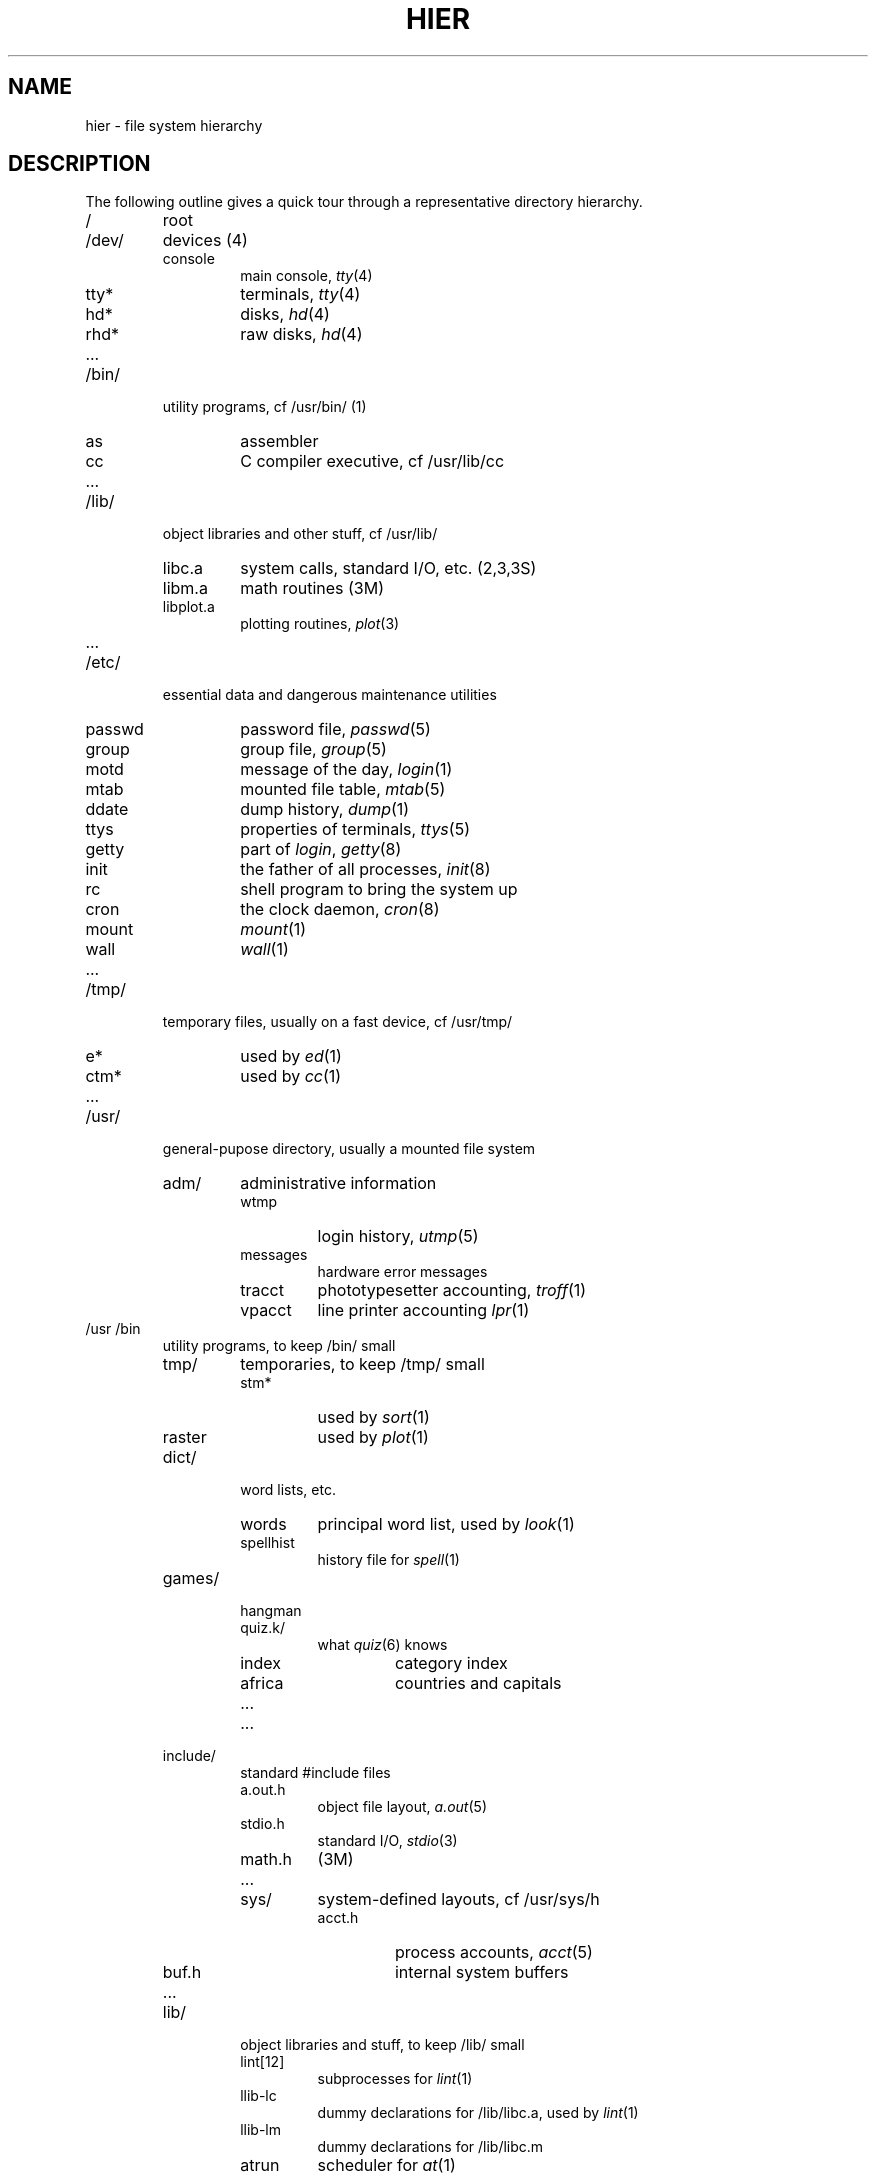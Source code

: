 .\" UNIX V7 source code: see /COPYRIGHT or www.tuhs.org for details.
.\" Changes: Copyright (c) 1999 Robert Nordier. All rights reserved.
.TH HIER 7
.SH NAME
hier \- file system hierarchy
.SH DESCRIPTION
The following outline gives a quick tour through
a representative directory hierarchy.
.na
.nh
.IP /
root
.PD 0
.IP /dev/
devices (4)
.RS
.IP console
main console,
.IR tty (4)
.IP tty*
terminals,
.IR tty (4)
.IP hd*
disks,
.IR hd (4)
.IP rhd*
raw disks,
.IR hd (4)
.IP ...
.RE
.IP /bin/
utility programs, cf /usr/bin/ (1)
.RS
.IP as
assembler
.IP cc
C compiler executive,
cf /usr/lib/cc
.IP ...
.RE
.IP /lib/
object libraries and other stuff, cf /usr/lib/
.RS
.IP libc.a
system calls, standard I/O, etc. (2,3,3S)
.IP libm.a
math routines (3M)
.IP libplot.a
plotting routines,
.IR plot (3)
.IP ...
.RE
.IP /etc/
essential data and dangerous maintenance utilities
.RS
.IP passwd
password file,
.IR passwd (5)
.IP group
group file,
.IR group (5)
.IP motd
message of the day,
.IR login (1)
.IP mtab
mounted file table,
.IR mtab (5)
.IP ddate
dump history,
.IR dump (1)
.IP ttys
properties of terminals,
.IR ttys (5)
.IP getty
part of
.IR login ,
.IR getty (8)
.IP init
the father of all processes,
.IR init (8)
.IP rc
shell program to bring the system up
.IP cron
the clock daemon,
.IR cron (8)
.IP mount
.IR mount (1)
.IP wall
.IR wall (1)
.IP ...
.RE
.IP /tmp/
temporary files, usually on a fast device, cf /usr/tmp/
.RS
.IP e*
used by
.IR ed (1)
.IP ctm*
used by 
.IR cc (1)
.IP ...
.RE
.IP /usr/
general-pupose directory, usually a mounted file system
.RS
.IP adm/
administrative information
.RS
.IP wtmp
login history,
.IR utmp (5)
.IP messages
hardware error messages
.IP tracct
phototypesetter accounting,
.IR troff (1)
.IP vpacct
line printer accounting
.IR lpr (1)
.RE
.RE
.IP /usr\t/bin
.RS
utility programs, to keep /bin/ small
.IP tmp/
temporaries, to keep /tmp/ small
.RS
.IP stm*
used by
.IR sort (1)
.IP raster
used by
.IR plot (1)
.RE
.IP dict/
word lists, etc.
.RS
.IP words
principal word list, used by
.IR look (1)
.IP spellhist
history file for
.IR spell (1)
.RE
.IP games/
.RS
.IP hangman
.IP quiz.k/
what
.IR quiz (6)
knows
.RS
.IP index
category index
.IP africa
countries and capitals
.IP ...
.RE
.IP ...
.RE
.IP include/
standard #include files
.RS
.IP a.out.h
object file layout,
.IR a.out (5)
.IP stdio.h
standard I/O,
.IR stdio (3)
.IP math.h
(3M)
.IP ...
.IP sys/
system-defined layouts, cf /usr/sys/h
.RS
.IP acct.h
process accounts,
.IR acct (5)
.IP buf.h
internal system buffers
.IP ...
.RE
.RE
.IP lib/
object libraries and stuff, to keep /lib/ small
.RS
.IP lint[12]
subprocesses for
.IR lint (1)
.IP llib-lc
dummy declarations for /lib/libc.a, used by
.IR lint (1)
.IP llib-lm
dummy declarations for /lib/libc.m
.IP atrun
scheduler for
.IR at (1)
.IP struct/
passes of
.IR struct (1)
.IP ...
.IP tmac/
macros for
.IR troff (1)
.RS
.IP tmac.an
macros for
.IR man (7)
.IP tmac.s
macros for
.IR ms (7)
.IP ...
.RE
.IP font/
fonts for
.IR troff (1)
.RS
.IP R
Times Roman
.IP B
Times Bold
.IP ...
.RE
.IP uucp/
programs and data for
.IR uucp (1)
.RS
.IP L.sys
remote system names and numbers
.IP uucico
the real copy program
.IP ...
.RE
.IP suftab
table of suffixes for hyphenation, used by
.IR troff (1)
.IP units
conversion tables for
.IR units (1)
.IP eign
list of English words to be ignored by
.IR ptx (1)
.RE
.RE
.IP /usr/\tman/
.RS
volume 1 of this manual,
.IR man (1)
.RS
.IP man0/
general
.RS
.IP intro
introduction to volume 1,
.IR ms (7)
format
.IP xx
template for manual page
.RE
.IP man1/
chapter 1
.RS
.IP as.1
.IP mount.1m
.IP ...
.RE
.IP cat1/
preprinted pages for man1/
.RS
.IP as.1
.IP mount.1m
.RE
.IP ...
.RE
.IP spool/
delayed execution files
.RS
.IP at/
used by 
.IR at (1)
.IP lpd/
used by
.IR lpr (1)
.RS
.IP lock
present when line printer is active
.IP cf*
copy of file to be printed, if necessary
.IP df*
daemon control file,
.IR lpd (8)
.IP tf*
transient control file, while 
.I lpr
is working
.RE
.IP uucp/
work files and staging area for 
.IR uucp (1)
.RS
.IP LOGFILE
summary log
.IP LOG.*
log file for one transaction
.RE
.RE
.IP mail/
mailboxes for
.IR mail (1)
.RS
.TP
.I uid
mail file for user
.I uid
.TP
.IR uid .lock
lock file while
.I uid
is receiving mail
.RE
.TP
.I wd
initial working directory of a user,
typically
.I wd
is the user's login name
.RS
.TP
.BR . profile
set environment for
.IR sh (1),
.IR environ (5)
.IP calendar
user's datebook for
.IR calendar (1)
.RE
.IP doc/
papers, mostly in volume 2 of this manual, typically in
.IR ms (7)
format
.RS
.IP as/
assembler manual
.IP c
C manual
.IP ...
.RE
.IP sys/
system source
.RS
.IP dev/
device drivers
.RS
.IP bio.c
common code
.IP tty
.IR tty (4)
.IP ...
.RE
.IP conf/
hardware-dependent code
.RS
.IP mch.s
assembly language portion
.IP conf
configuration generator
.IP ...
.RE
.IP h/
header (include) files
.RS
.IP acct.h
.IR acct (5)
.IP stat.h
.IR stat (2)
.IP ...
.RE
.IP sys/
source for system proper
.RS
.IP main.c
.IP pipe.c
.IP sysent.c
system entry points
.IP ...
.RE
.RE
.RE
.IP /usr/\tsrc/
.RS
source programs for utilities, etc.
.RS
.IP cmd/
source of commands
.RS
.IP as/
assembler
.RS
.IP makefile
recipe for rebuilding the assembler
.RE
.IP ar.c
source for
.IR ar (1)
.IP ...
.IP troff/
source for
.I nroff
and
.IR troff (1)
.RS
.IP nmake
makefile for
.I nroff
.IP tmake
makefile for
.I troff
.IP font/
source for font tables, /usr/lib/font/
.RS
.IP ftR.c
Roman
.IP ...
.RE
.IP term/
terminal characteristics tables, /usr/lib/term/
.RS
.IP tab300.c
DASI 300
.IP ...
.RE
.IP ...
.RE
.RE
.IP libc/
source for functions in /lib/libc.a
.RS
.IP crt/
C runtime support
.RS
.IP cerror.s
.IP mcount.s
.IP ...
.RE
.IP csu/
startup and wrapup routines needed with every C program
.RS
.IP crt0.s
regular startup
.IP mcrt0.s
modified startup for
.I cc \-p
.RE
.IP sys/
system calls (2)
.RS
.IP access.s
.IP alarm.s
.IP ...
.RE
.IP stdio/
standard I/O functions (3S)
.RS
.IP fgets.c
.IP fopen.c
.IP ...
.RE
.IP gen/
other functions in (3)
.RS
.IP abs.c
.IP atof.c
.IP ...
.RE
.IP compall
shell procedure to compile libc
.IP mklib
shell procedure to make /lib/libc.a
.RE
.IP ...
.IP games/
source for /usr/games
.RE
.RE
.ad
.SH SEE ALSO
ls(1), ncheck(1), find(1), grep(1)
